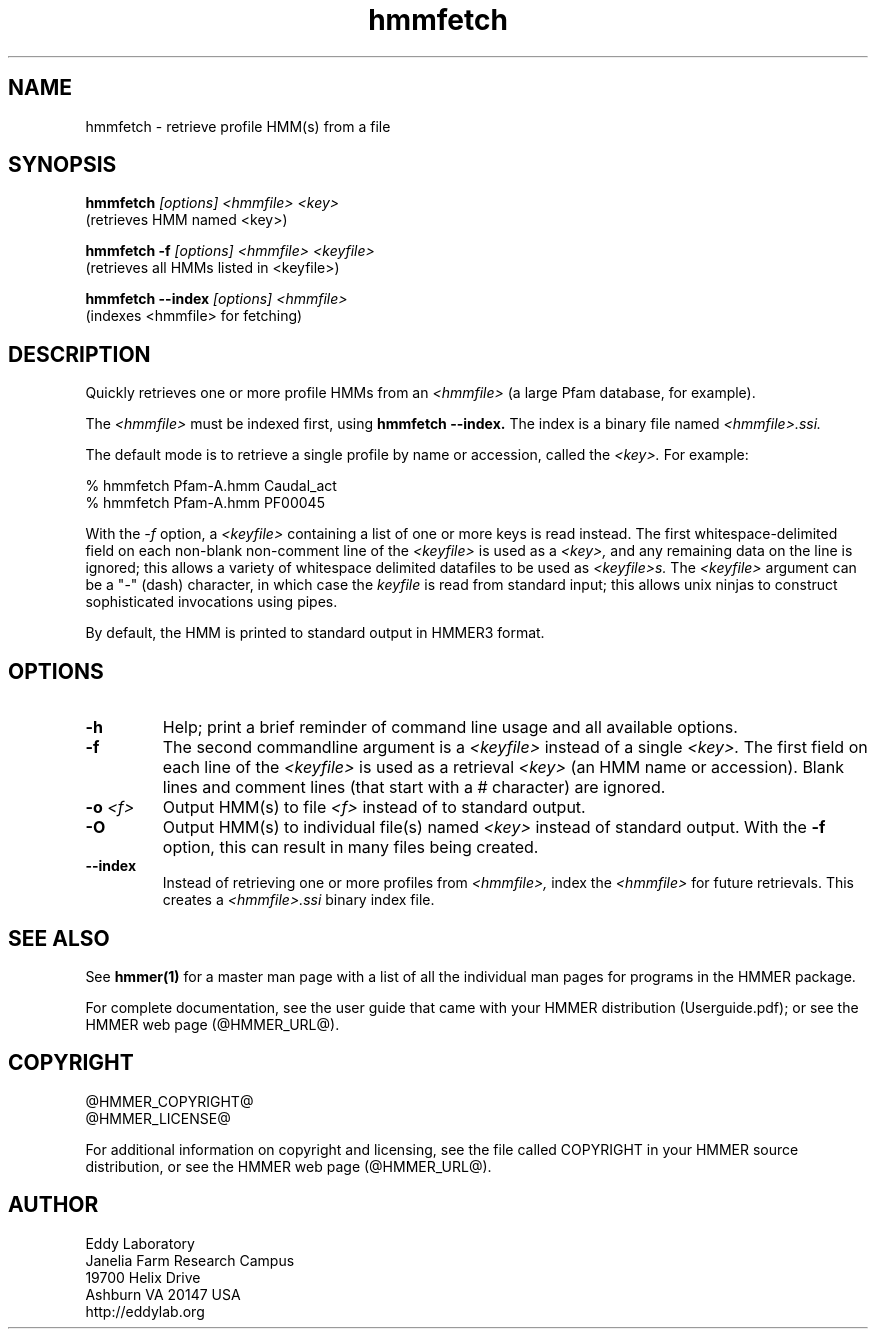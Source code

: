 .TH "hmmfetch" 1 "@HMMER_DATE@" "HMMER @HMMER_VERSION@" "HMMER Manual"

.SH NAME
hmmfetch - retrieve profile HMM(s) from a file

.SH SYNOPSIS

.B hmmfetch
.I [options]
.I <hmmfile>
.I <key>
 (retrieves HMM named <key>)

.B hmmfetch -f
.I [options]
.I <hmmfile>
.I <keyfile>
 (retrieves all HMMs listed in <keyfile>)

.B hmmfetch --index
.I [options]
.I <hmmfile>
 (indexes <hmmfile> for fetching)


.SH DESCRIPTION

Quickly retrieves one or more profile HMMs from an
.I <hmmfile>
(a large Pfam database, for example). 

The 
.I <hmmfile>
must be indexed first, using
.B hmmfetch --index.
The index is a binary file named
.I <hmmfile>.ssi.

The default mode is to retrieve a single profile by name or
accession, called the
.I <key>.
For example:

  % hmmfetch Pfam-A.hmm Caudal_act
  % hmmfetch Pfam-A.hmm PF00045

With the
.I -f
option, a 
.I <keyfile> 
containing a list of one or more keys is read instead. 
The first whitespace-delimited field on each non-blank non-comment
line of the
.I <keyfile> 
is used as a 
.I <key>,
and any remaining data on the line is ignored; this allows
a variety of whitespace delimited datafiles to be used
as 
.I <keyfile>s.
The
.I <keyfile> 
argument can be a "-" (dash) character, in which case
the 
.I keyfile 
is read from standard input; this allows unix ninjas to
construct sophisticated invocations using pipes.

By default, the HMM is printed to standard output in HMMER3 format.

.SH OPTIONS

.TP
.B -h
Help; print a brief reminder of command line usage and all available
options.

.TP
.B -f
The second commandline argument is a 
.I <keyfile>
instead of a single 
.I <key>.
The first field on each line of the
.I <keyfile> 
is used as a retrieval 
.I <key>
(an HMM name or accession). 
Blank lines and comment lines (that start with
a # character) are ignored. 

.TP
.BI -o " <f>"
Output HMM(s) to file
.I <f>
instead of to standard output.

.TP
.B -O
Output HMM(s) to individual file(s) named
.I <key>
instead of standard output. With the
.B -f 
option, this can result in many files
being created.

.TP
.B --index
Instead of retrieving one or more profiles from
.I <hmmfile>,
index the
.I <hmmfile>
for future retrievals.
This creates a
.I <hmmfile>.ssi
binary index file.



.SH SEE ALSO 

See 
.B hmmer(1)
for a master man page with a list of all the individual man pages
for programs in the HMMER package.

.PP
For complete documentation, see the user guide that came with your
HMMER distribution (Userguide.pdf); or see the HMMER web page
(@HMMER_URL@).



.SH COPYRIGHT

.nf
@HMMER_COPYRIGHT@
@HMMER_LICENSE@
.fi

For additional information on copyright and licensing, see the file
called COPYRIGHT in your HMMER source distribution, or see the HMMER
web page 
(@HMMER_URL@).


.SH AUTHOR

.nf
Eddy Laboratory
Janelia Farm Research Campus
19700 Helix Drive
Ashburn VA 20147 USA
http://eddylab.org
.fi
